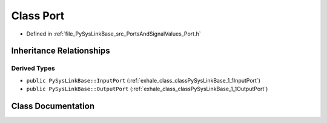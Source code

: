 .. _exhale_class_classPySysLinkBase_1_1Port:

Class Port
==========

- Defined in :ref:`file_PySysLinkBase_src_PortsAndSignalValues_Port.h`


Inheritance Relationships
-------------------------

Derived Types
*************

- ``public PySysLinkBase::InputPort`` (:ref:`exhale_class_classPySysLinkBase_1_1InputPort`)
- ``public PySysLinkBase::OutputPort`` (:ref:`exhale_class_classPySysLinkBase_1_1OutputPort`)


Class Documentation
-------------------


.. doxygenclass:: PySysLinkBase::Port
   :project: PySysLinkBase
   :members:
   :protected-members:
   :undoc-members: